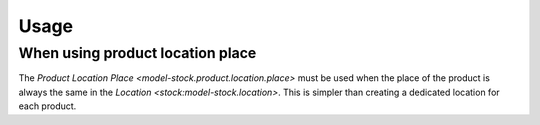 *****
Usage
*****

.. _When using product location place:

When using product location place
=================================

The `Product Location Place <model-stock.product.location.place>` must be used
when the place of the product is always the same in the `Location
<stock:model-stock.location>`.
This is simpler than creating a dedicated location for each product.
